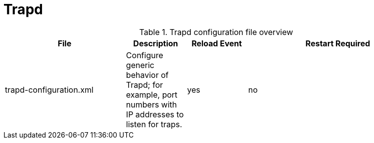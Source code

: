 
[[ref-daemon-config-files-trapd]]
= Trapd

.Trapd configuration file overview
[options="header"]
[cols="2,1,1,3"]
|===
| File
| Description
| Reload Event
| Restart Required

| trapd-configuration.xml
| Configure generic behavior of Trapd; for example, port numbers with IP addresses to listen for traps.
| yes
| no
|===
